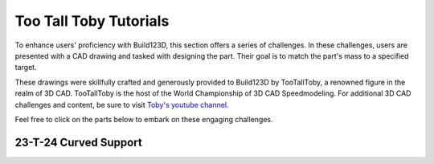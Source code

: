 #######################
Too Tall Toby Tutorials
#######################

.. image:: assets/ttt.png
  :align: center

To enhance users' proficiency with Build123D, this section offers a series of challenges. 
In these challenges, users are presented with a CAD drawing and tasked with designing the 
part. Their goal is to match the part's mass to a specified target.

These drawings were skillfully crafted and generously provided to Build123D by TooTallToby, 
a renowned figure in the realm of 3D CAD. TooTallToby is the host of the World Championship 
of 3D CAD Speedmodeling. For additional 3D CAD challenges and content, be sure to 
visit `Toby's youtube channel <https://www.Youtube.com/TooTallToby>`_.

Feel free to click on the parts below to embark on these engaging challenges.

.. grid:: 2

    .. grid-item-card:: 23-T-24 Curved Support
        :img-top: assets/ttt-23-t-24-curved_support_object.png
        :link: ttt-23-t-24
        :link-type: ref


.. _ttt-23-t-24:

23-T-24 Curved Support
----------------------

.. image:: assets/ttt-23-t-24-curved_support.png
  :align: center

.. dropdown:: Object Mass

    1294 g

.. dropdown:: Reference Implementation

    .. literalinclude:: assets/ttt-23-t-24-curved_support.py
